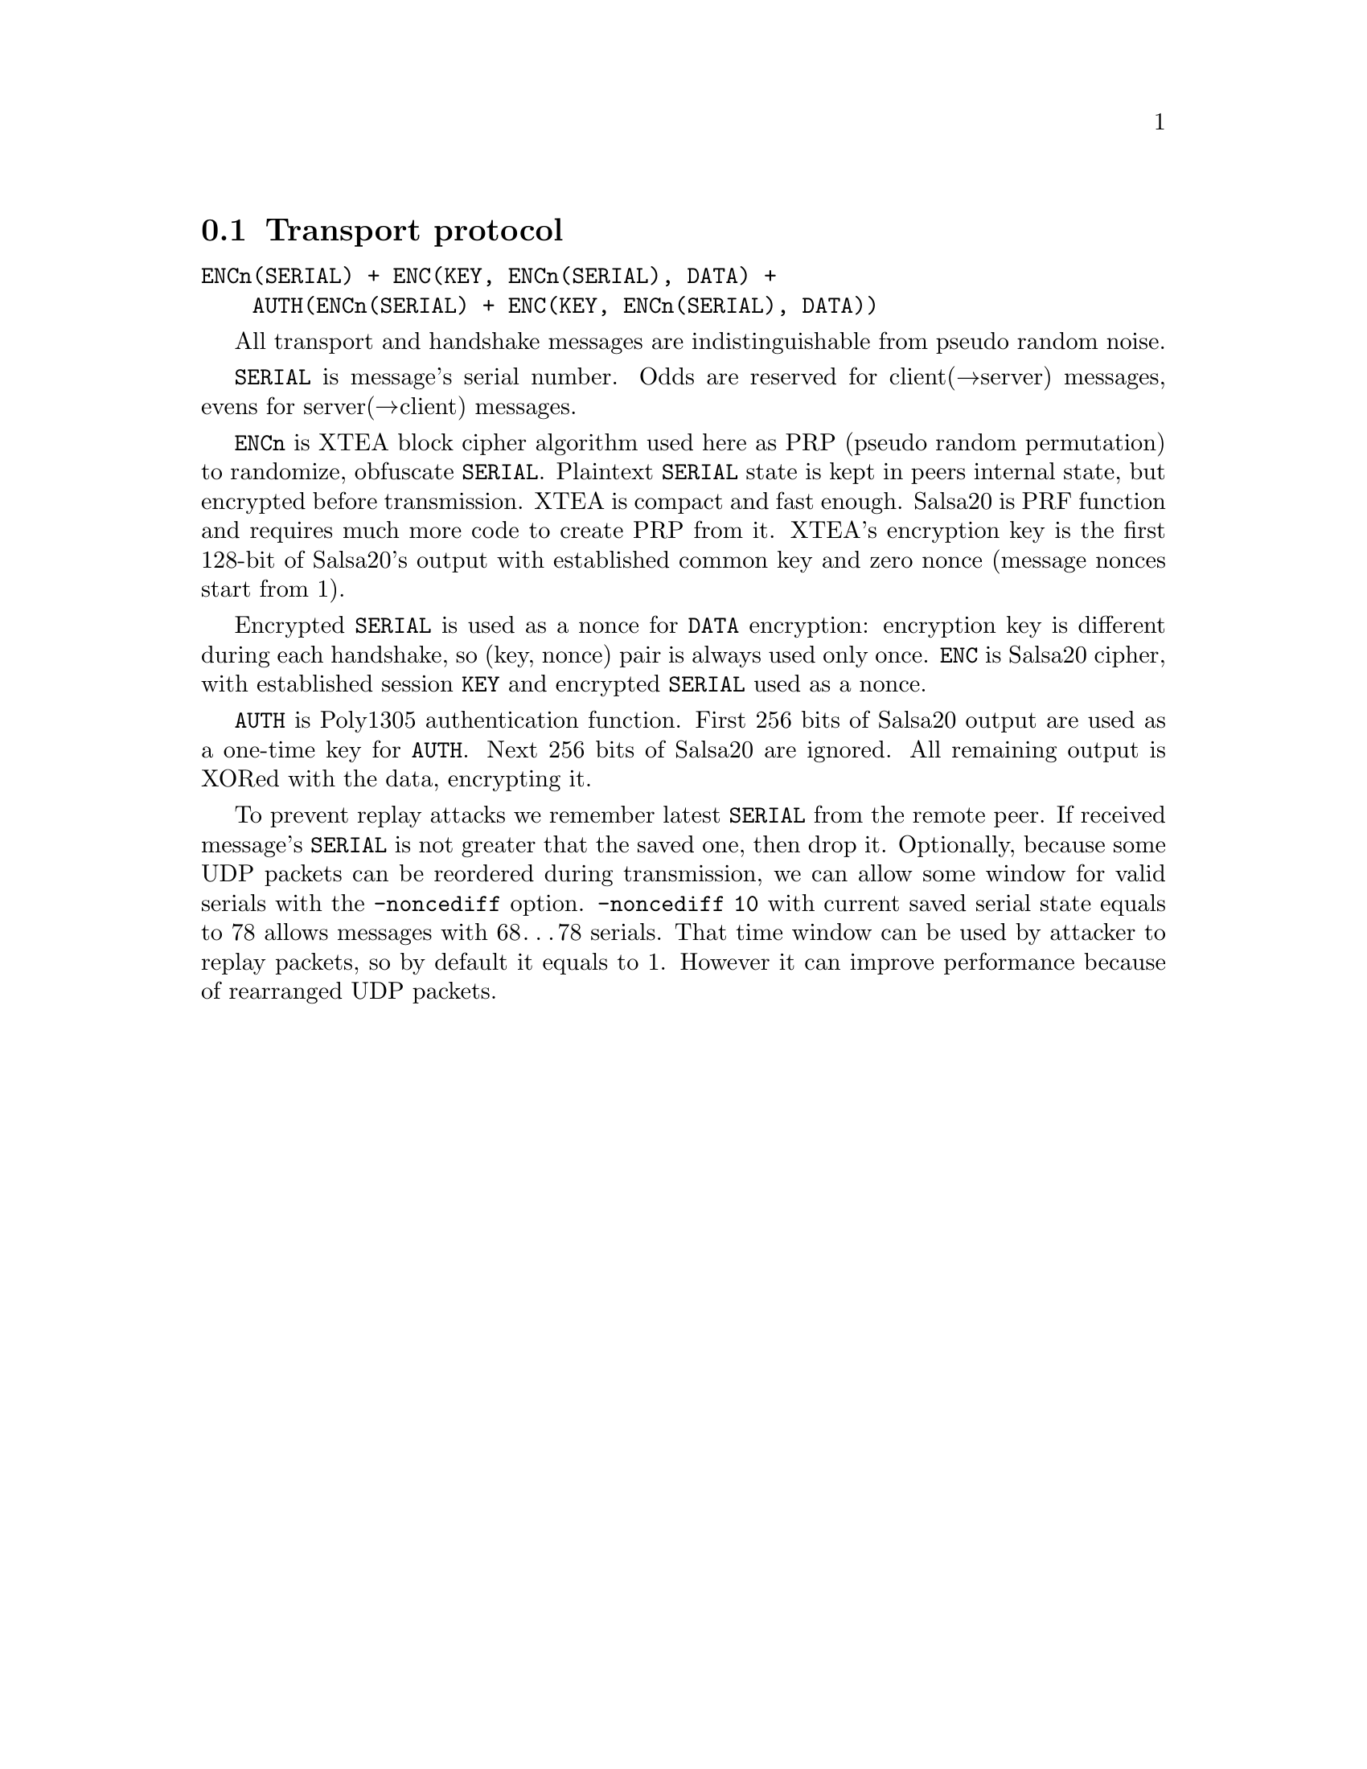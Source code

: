 @node Transport protocol
@section Transport protocol

@verbatim
ENCn(SERIAL) + ENC(KEY, ENCn(SERIAL), DATA) +
    AUTH(ENCn(SERIAL) + ENC(KEY, ENCn(SERIAL), DATA))
@end verbatim

All transport and handshake messages are indistinguishable from
pseudo random noise.

@code{SERIAL} is message's serial number. Odds are reserved for
client(→server) messages, evens for server(→client) messages.

@code{ENCn} is XTEA block cipher algorithm used here as PRP (pseudo
random permutation) to randomize, obfuscate @code{SERIAL}. Plaintext
@code{SERIAL} state is kept in peers internal state, but encrypted
before transmission. XTEA is compact and fast enough. Salsa20 is PRF
function and requires much more code to create PRP from it. XTEA's
encryption key is the first 128-bit of Salsa20's output with established
common key and zero nonce (message nonces start from 1).

Encrypted @code{SERIAL} is used as a nonce for @code{DATA} encryption:
encryption key is different during each handshake, so (key, nonce) pair
is always used only once. @code{ENC} is Salsa20 cipher, with established
session @code{KEY} and encrypted @code{SERIAL} used as a nonce.

@code{AUTH} is Poly1305 authentication function. First 256 bits of
Salsa20 output are used as a one-time key for @code{AUTH}. Next 256 bits
of Salsa20 are ignored. All remaining output is XORed with the data,
encrypting it.

To prevent replay attacks we remember latest @code{SERIAL} from the
remote peer. If received message's @code{SERIAL} is not greater that the
saved one, then drop it. Optionally, because some UDP packets can be
reordered during transmission, we can allow some window for valid
serials with the @code{-noncediff} option. @code{-noncediff 10} with
current saved serial state equals to 78 allows messages with 68…78
serials. That time window can be used by attacker to replay packets, so
by default it equals to 1. However it can improve performance because of
rearranged UDP packets.
